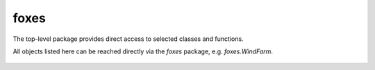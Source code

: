 foxes
=====
The top-level package provides direct access to 
selected classes and functions.

All objects listed here can be reached directly
via the *foxes* package, e.g. *foxes.WindFarm*.

    .. python-apigen-group:: foxes
